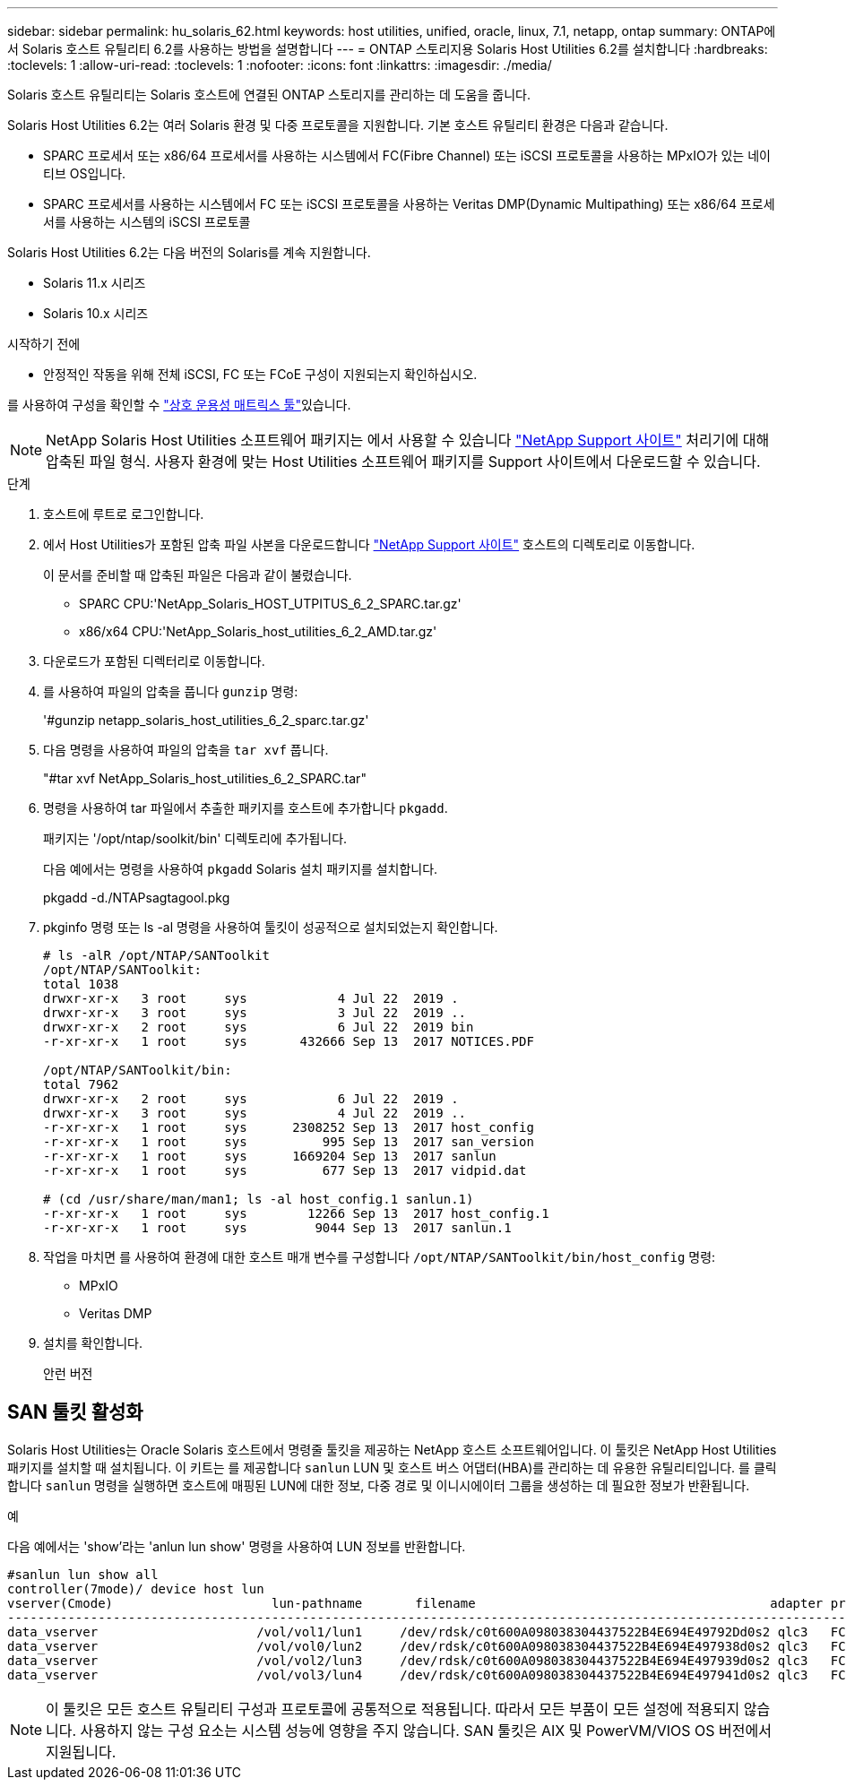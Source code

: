 ---
sidebar: sidebar 
permalink: hu_solaris_62.html 
keywords: host utilities, unified, oracle, linux, 7.1, netapp, ontap 
summary: ONTAP에서 Solaris 호스트 유틸리티 6.2를 사용하는 방법을 설명합니다 
---
= ONTAP 스토리지용 Solaris Host Utilities 6.2를 설치합니다
:hardbreaks:
:toclevels: 1
:allow-uri-read: 
:toclevels: 1
:nofooter: 
:icons: font
:linkattrs: 
:imagesdir: ./media/


[role="lead"]
Solaris 호스트 유틸리티는 Solaris 호스트에 연결된 ONTAP 스토리지를 관리하는 데 도움을 줍니다.

Solaris Host Utilities 6.2는 여러 Solaris 환경 및 다중 프로토콜을 지원합니다. 기본 호스트 유틸리티 환경은 다음과 같습니다.

* SPARC 프로세서 또는 x86/64 프로세서를 사용하는 시스템에서 FC(Fibre Channel) 또는 iSCSI 프로토콜을 사용하는 MPxIO가 있는 네이티브 OS입니다.
* SPARC 프로세서를 사용하는 시스템에서 FC 또는 iSCSI 프로토콜을 사용하는 Veritas DMP(Dynamic Multipathing) 또는 x86/64 프로세서를 사용하는 시스템의 iSCSI 프로토콜


Solaris Host Utilities 6.2는 다음 버전의 Solaris를 계속 지원합니다.

* Solaris 11.x 시리즈
* Solaris 10.x 시리즈


.시작하기 전에
* 안정적인 작동을 위해 전체 iSCSI, FC 또는 FCoE 구성이 지원되는지 확인하십시오.


를 사용하여 구성을 확인할 수 link:https://imt.netapp.com/matrix/#welcome["상호 운용성 매트릭스 툴"^]있습니다.


NOTE: NetApp Solaris Host Utilities 소프트웨어 패키지는 에서 사용할 수 있습니다 link:https://mysupport.netapp.com/site/products/all/details/hostutilities/downloads-tab/download/61343/6.2/downloads["NetApp Support 사이트"^] 처리기에 대해 압축된 파일 형식. 사용자 환경에 맞는 Host Utilities 소프트웨어 패키지를 Support 사이트에서 다운로드할 수 있습니다.

.단계
. 호스트에 루트로 로그인합니다.
. 에서 Host Utilities가 포함된 압축 파일 사본을 다운로드합니다 link:https://mysupport.netapp.com/site/products/all/details/hostutilities/downloads-tab/download/61343/6.2/downloads["NetApp Support 사이트"^] 호스트의 디렉토리로 이동합니다.
+
이 문서를 준비할 때 압축된 파일은 다음과 같이 불렸습니다.

+
** SPARC CPU:'NetApp_Solaris_HOST_UTPITUS_6_2_SPARC.tar.gz'
** x86/x64 CPU:'NetApp_Solaris_host_utilities_6_2_AMD.tar.gz'


. 다운로드가 포함된 디렉터리로 이동합니다.
. 를 사용하여 파일의 압축을 풉니다 `gunzip` 명령:
+
'#gunzip netapp_solaris_host_utilities_6_2_sparc.tar.gz'

. 다음 명령을 사용하여 파일의 압축을 `tar xvf` 풉니다.
+
"#tar xvf NetApp_Solaris_host_utilities_6_2_SPARC.tar"

. 명령을 사용하여 tar 파일에서 추출한 패키지를 호스트에 추가합니다 `pkgadd`.
+
패키지는 '/opt/ntap/soolkit/bin' 디렉토리에 추가됩니다.

+
다음 예에서는 명령을 사용하여 `pkgadd` Solaris 설치 패키지를 설치합니다.

+
pkgadd -d./NTAPsagtagool.pkg

. pkginfo 명령 또는 ls -al 명령을 사용하여 툴킷이 성공적으로 설치되었는지 확인합니다.
+
[listing]
----
# ls -alR /opt/NTAP/SANToolkit
/opt/NTAP/SANToolkit:
total 1038
drwxr-xr-x   3 root     sys            4 Jul 22  2019 .
drwxr-xr-x   3 root     sys            3 Jul 22  2019 ..
drwxr-xr-x   2 root     sys            6 Jul 22  2019 bin
-r-xr-xr-x   1 root     sys       432666 Sep 13  2017 NOTICES.PDF

/opt/NTAP/SANToolkit/bin:
total 7962
drwxr-xr-x   2 root     sys            6 Jul 22  2019 .
drwxr-xr-x   3 root     sys            4 Jul 22  2019 ..
-r-xr-xr-x   1 root     sys      2308252 Sep 13  2017 host_config
-r-xr-xr-x   1 root     sys          995 Sep 13  2017 san_version
-r-xr-xr-x   1 root     sys      1669204 Sep 13  2017 sanlun
-r-xr-xr-x   1 root     sys          677 Sep 13  2017 vidpid.dat

# (cd /usr/share/man/man1; ls -al host_config.1 sanlun.1)
-r-xr-xr-x   1 root     sys        12266 Sep 13  2017 host_config.1
-r-xr-xr-x   1 root     sys         9044 Sep 13  2017 sanlun.1
----
. 작업을 마치면 를 사용하여 환경에 대한 호스트 매개 변수를 구성합니다 `/opt/NTAP/SANToolkit/bin/host_config` 명령:
+
** MPxIO
** Veritas DMP


. 설치를 확인합니다.
+
안런 버전





== SAN 툴킷 활성화

Solaris Host Utilities는 Oracle Solaris 호스트에서 명령줄 툴킷을 제공하는 NetApp 호스트 소프트웨어입니다. 이 툴킷은 NetApp Host Utilities 패키지를 설치할 때 설치됩니다. 이 키트는 를 제공합니다 `sanlun` LUN 및 호스트 버스 어댑터(HBA)를 관리하는 데 유용한 유틸리티입니다. 를 클릭합니다 `sanlun` 명령을 실행하면 호스트에 매핑된 LUN에 대한 정보, 다중 경로 및 이니시에이터 그룹을 생성하는 데 필요한 정보가 반환됩니다.

.예
다음 예에서는 'show'라는 'anlun lun show' 명령을 사용하여 LUN 정보를 반환합니다.

[listing]
----
#sanlun lun show all
controller(7mode)/ device host lun
vserver(Cmode)                     lun-pathname       filename                                       adapter protocol size mode
-----------------------------------------------------------------------------------------------------------------------------------
data_vserver                     /vol/vol1/lun1     /dev/rdsk/c0t600A098038304437522B4E694E49792Dd0s2 qlc3   FCP       10g cDOT
data_vserver                     /vol/vol0/lun2     /dev/rdsk/c0t600A098038304437522B4E694E497938d0s2 qlc3   FCP       10g cDOT
data_vserver                     /vol/vol2/lun3     /dev/rdsk/c0t600A098038304437522B4E694E497939d0s2 qlc3   FCP       10g cDOT
data_vserver                     /vol/vol3/lun4     /dev/rdsk/c0t600A098038304437522B4E694E497941d0s2 qlc3   FCP       10g cDOT


----

NOTE: 이 툴킷은 모든 호스트 유틸리티 구성과 프로토콜에 공통적으로 적용됩니다. 따라서 모든 부품이 모든 설정에 적용되지 않습니다. 사용하지 않는 구성 요소는 시스템 성능에 영향을 주지 않습니다. SAN 툴킷은 AIX 및 PowerVM/VIOS OS 버전에서 지원됩니다.
